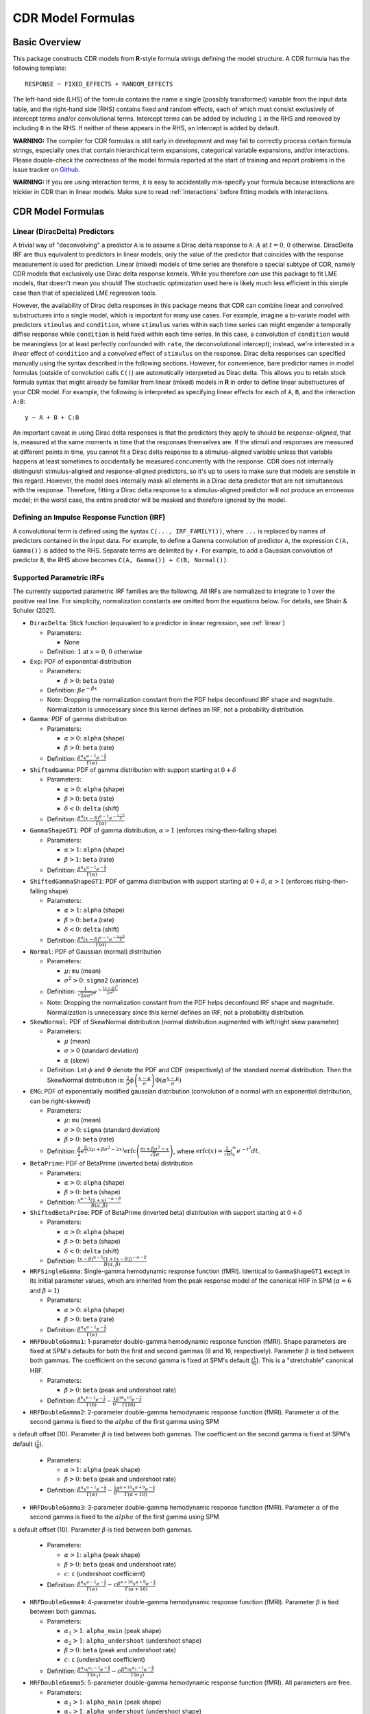 .. _formula:

CDR Model Formulas
===================



Basic Overview
--------------

This package constructs CDR models from **R**-style formula strings defining the model structure.
A CDR formula has the following template::

    RESPONSE ~ FIXED_EFFECTS + RANDOM_EFFECTS

The left-hand side (LHS) of the formula contains the name a single (possibly transformed) variable from the input data table, and the right-hand side (RHS) contains fixed and random effects, each of which must consist exclusively of intercept terms and/or convolutional terms.
Intercept terms can be added by including ``1`` in the RHS and removed by including ``0`` in the RHS.
If neither of these appears in the RHS, an intercept is added by default.

**WARNING:** The compiler for CDR formulas is still early in development and may fail to correctly process certain formula strings, especially ones that contain hierarchical term expansions, categorical variable expansions, and/or interactions.
Please double-check the correctness of the model formula reported at the start of training and report problems in the issue tracker on `Github <https://github.com/coryshain/cdr>`_.

**WARNING:** If you are using interaction terms, it is easy to accidentally mis-specify your formula because interactions are trickier in CDR than in linear models.
Make sure to read :ref:`interactions` before fitting models with interactions.


CDR Model Formulas
------------------

.. _linear:
Linear (DiracDelta) Predictors
^^^^^^^^^^^^^^^^^^^^^^^^^^^^^^

A trivial way of "deconvolving" a predictor ``A`` is to assume a Dirac delta response to ``A``: :math:`A` at :math:`t=0`, :math:`0` otherwise.
DiracDelta IRF are thus equivalent to predictors in linear models; only the value of the predictor that coincides with the response measurement is used for prediction.
Linear (mixed) models of time series are therefore a special subtype of CDR, namely CDR models that exclusively use Dirac delta response kernels.
While you therefore `can` use this package to fit LME models, that doesn't mean you should!
The stochastic optimization used here is likely much less efficient in this simple case than that of specialized LME regression tools.

However, the availability of Dirac delta responses in this package means that CDR can combine linear and convolved substructures into a single model, which is important for many use cases.
For example, imagine a bi-variate model with predictors ``stimulus`` and ``condition``, where ``stimulus`` varies within each time series can might engender a temporally diffise response while ``condition`` is held fixed within each time series.
In this case, a convolution of ``condition`` would be meaningless (or at least perfectly confounded with ``rate``, the deconvolutional intercept); instead, we're interested in a `linear` effect of ``condition`` and a `convolved` effect of ``stimulus`` on the response.
Dirac delta responses can specified manually using the syntax described in the following sections.
However, for convenience, bare predictor names in model formulas (outside of convolution calls ``C()``) are automatically interpreted as Dirac delta.
This allows you to retain stock formula syntax that might already be familiar from linear (mixed) models in **R** in order to define linear substructures of your CDR model.
For example, the following is interpreted as specifying linear effects for each of ``A``, ``B``, and the interaction ``A:B``::

    y ~ A + B + C:B

An important caveat in using Dirac delta responses is that the predictors they apply to should be `response-aligned`, that is, measured at the same moments in time that the responses themselves are.
If the stimuli and responses are measured at different points in time, you cannot fit a Dirac delta response to a stimulus-aligned variable unless that variable happens at least sometimes to accidentally be measured concurrently with the response.
CDR does not internally distinguish stimulus-aligned and response-aligned predictors, so it's up to users to make sure that models are sensible in this regard.
However, the model does internally mask all elements in a Dirac delta predictor that are not simultaneous with the response.
Therefore, fitting a Dirac delta response to a stimulus-aligned predictor will not produce an erroneous model; in the worst case, the entire predictor will be masked and therefore ignored by the model.

Defining an Impulse Response Function (IRF)
^^^^^^^^^^^^^^^^^^^^^^^^^^^^^^^^^^^^^^^^^^^

A convolutional term is defined using the syntax ``C(..., IRF_FAMILY())``, where ``...`` is replaced by names of predictors contained in the input data.
For example, to define a Gamma convolution of predictor ``A``, the expression ``C(A, Gamma())`` is added to the RHS.
Separate terms are delimited by ``+``.
For example, to add a Gaussian convolution of predictor ``B``, the RHS above becomes ``C(A, Gamma()) + C(B, Normal())``.


Supported Parametric IRFs
^^^^^^^^^^^^^^^^^^^^^^^^^

The currently supported parametric IRF families are the following.
All IRFs are normalized to integrate to 1 over the positive real line.
For simplicity, normalization constants are omitted from the equations below.
For details, see Shain & Schuler (2021).

- ``DiracDelta``: Stick function (equivalent to a predictor in linear regression, see :ref:`linear`)

  - Parameters:

    - None

  - Definition: :math:`1` at :math:`x=0`, :math:`0` otherwise

- ``Exp``: PDF of exponential distribution

  - Parameters:

    - :math:`\beta > 0`: ``beta`` (rate)

  - Definition: :math:`\beta e^{-\beta x}`
  - Note: Dropping the normalization constant from the PDF helps deconfound IRF shape and magnitude. Normalization is unnecessary since this kernel defines an IRF, not a probability distribution.

- ``Gamma``: PDF of gamma distribution

  - Parameters:

    - :math:`\alpha > 0`: ``alpha`` (shape)
    - :math:`\beta > 0`: ``beta`` (rate)

  - Definition: :math:`\frac{\beta^{\alpha}x^{\alpha-1}e^{-\frac{x}{\beta}}}{\Gamma(\alpha)}`

- ``ShiftedGamma``: PDF of gamma distribution with support starting at :math:`0 + \delta`

  - Parameters:

    - :math:`\alpha > 0`: ``alpha`` (shape)
    - :math:`\beta > 0`: ``beta`` (rate)
    - :math:`\delta < 0`: ``delta`` (shift)

  - Definition: :math:`\frac{\beta^{\alpha}(x - \delta)^{\alpha-1}e^{-\frac{x - \delta}{\beta}}}{\Gamma(\alpha)}`

- ``GammaShapeGT1``: PDF of gamma distribution, :math:`\alpha > 1` (enforces rising-then-falling shape)

  - Parameters:

    - :math:`\alpha > 1`: ``alpha`` (shape)
    - :math:`\beta > 1`: ``beta`` (rate)

  - Definition: :math:`\frac{\beta^{\alpha}x^{\alpha-1}e^{-\frac{x}{\beta}}}{\Gamma(\alpha)}`

- ``ShiftedGammaShapeGT1``: PDF of gamma distribution with support starting at :math:`0 + \delta`, :math:`\alpha > 1` (enforces rising-then-falling shape)

  - Parameters:

    - :math:`\alpha > 1`: ``alpha`` (shape)
    - :math:`\beta > 0`: ``beta`` (rate)
    - :math:`\delta < 0`: ``delta`` (shift)

  - Definition: :math:`\frac{\beta^{\alpha}(x - \delta)^{\alpha-1}e^{-\frac{x - \delta}{\beta}}}{\Gamma(\alpha)}`

- ``Normal``: PDF of Gaussian (normal) distribution

  - Parameters:

    - :math:`\mu`: ``mu`` (mean)
    - :math:`\sigma^2 > 0`: ``sigma2`` (variance)

  - Definition: :math:`\frac{1}{\sqrt{2\pi \sigma^2}}e^{-\frac{(x - \mu) ^ 2}{2 \sigma ^ 2}}`
  - Note: Dropping the normalization constant from the PDF helps deconfound IRF shape and magnitude. Normalization is unnecessary since this kernel defines an IRF, not a probability distribution.

- ``SkewNormal``: PDF of SkewNormal distribution (normal distribution augmented with left/right skew parameter)

  - Parameters:

    - :math:`\mu` (mean)
    - :math:`\sigma > 0` (standard deviation)
    - :math:`\alpha` (skew)

  - Definition: Let :math:`\phi` and :math:`\Phi` denote the PDF and CDF (respectively) of the standard normal distribution.
    Then the SkewNormal distribution is:
    :math:`\frac{2}{\sigma} \phi\left(\frac{x-\mu}{\sigma}\right) \Phi(\alpha \frac{x-\mu}{\sigma})`

- ``EMG``: PDF of exponentially modified gaussian distribution (convolution of a normal with an exponential distribution, can be right-skewed)

  - Parameters:

    - :math:`\mu`: ``mu`` (mean)
    - :math:`\sigma > 0`: ``sigma`` (standard deviation)
    - :math:`\beta > 0`: ``beta`` (rate)

  - Definition: :math:`\frac{\beta}{2}e^{\frac{\beta}{2}\left(2\mu + \beta \sigma^2 - 2x \right)} \mathrm{erfc} \left(\frac{m + \beta \sigma ^2 - x}{\sqrt{2}\sigma}\right)`, where :math:`\mathrm{erfc}(x) = \frac{2}{\sqrt{\pi}}\int_x^{\infty} e^{-t^2}dt`.

- ``BetaPrime``: PDF of BetaPrime (inverted beta) distribution

  - Parameters:

    - :math:`\alpha > 0`: ``alpha`` (shape)
    - :math:`\beta > 0`: ``beta`` (shape)

  - Definition: :math:`\frac{x^{\alpha - 1}(1 + x)^{-\alpha - \beta}}{B(\alpha, \beta)}`

- ``ShiftedBetaPrime``: PDF of BetaPrime (inverted beta) distribution with support starting at :math:`0 + \delta`

  - Parameters:

    - :math:`\alpha > 0`: ``alpha`` (shape)
    - :math:`\beta > 0`: ``beta`` (shape)
    - :math:`\delta < 0`: ``delta`` (shift)

  - Definition: :math:`\frac{(x-\delta)^{\alpha - 1}(1 + (x - \delta))^{-\alpha - \beta}}{B(\alpha, \beta)}`

- ``HRFSingleGamma``: Single-gamma hemodynamic response function (fMRI). Identical to ``GammaShapeGT1`` except in its initial parameter values, which are inherited from the peak response model of the canonical HRF in SPM (:math:`\alpha = 6` and :math:`\beta = 1`)

  - Parameters:

    - :math:`\alpha > 0`: ``alpha`` (shape)
    - :math:`\beta > 0`: ``beta`` (rate)

  - Definition: :math:`\frac{\beta^{\alpha}x^{\alpha-1}e^{-\frac{x}{\beta}}}{\Gamma(\alpha)}`

- ``HRFDoubleGamma1``: 1-parameter double-gamma hemodynamic response function (fMRI). Shape parameters are fixed at SPM's defaults for both the first and second gammas (6 and 16, respectively). Parameter :math:`\beta` is tied between both gammas. The coefficient on the second gamma is fixed at SPM's default (:math:`\frac{1}{6}`). This is a "stretchable" canonical HRF.

  - Parameters:

    - :math:`\beta > 0`: ``beta`` (peak and undershoot rate)

  - Definition: :math:`\frac{\beta^{6}x^{6-1}e^{-\frac{x}{\beta}}}{\Gamma(6)} - \frac{1}{6}\frac{\beta^{16}x^{15}e^{-\frac{x}{\beta}}}{\Gamma(16)}`

- ``HRFDoubleGamma2``: 2-parameter double-gamma hemodynamic response function (fMRI). Parameter :math:`\alpha` of the second gamma is fixed to the :math:`alpha` of the first gamma using SPM
s default offset (10). Parameter :math:`\beta` is tied between both gammas. The coefficient on the second gamma is fixed at SPM's default (:math:`\frac{1}{6}`).

  - Parameters:

    - :math:`\alpha > 1`: ``alpha`` (peak shape)
    - :math:`\beta > 0`: ``beta`` (peak and undershoot rate)

  - Definition: :math:`\frac{\beta^{\alpha}x^{\alpha-1}e^{-\frac{x}{\beta}}}{\Gamma(\alpha)} - \frac{1}{6}\frac{\beta^{\alpha + 10}x^{\alpha + 9}e^{-\frac{x}{\beta}}}{\Gamma(\alpha + 10)}`

- ``HRFDoubleGamma3``: 3-parameter double-gamma hemodynamic response function (fMRI). Parameter :math:`\alpha` of the second gamma is fixed to the :math:`alpha` of the first gamma using SPM
s default offset (10). Parameter :math:`\beta` is tied between both gammas.

  - Parameters:

    - :math:`\alpha > 1`: ``alpha`` (peak shape)
    - :math:`\beta > 0`: ``beta`` (peak and undershoot rate)
    - :math:`c`: ``c`` (undershoot coefficient)

  - Definition: :math:`\frac{\beta^{\alpha}x^{\alpha-1}e^{-\frac{x}{\beta}}}{\Gamma(\alpha)} - c\frac{\beta^{\alpha + 10}x^{\alpha + 9}e^{-\frac{x}{\beta}}}{\Gamma(\alpha + 10)}`

- ``HRFDoubleGamma4``: 4-parameter double-gamma hemodynamic response function (fMRI). Parameter :math:`\beta` is tied between both gammas.

  - Parameters:

    - :math:`\alpha_1 > 1`: ``alpha_main`` (peak shape)
    - :math:`\alpha_2 > 1`: ``alpha_undershoot`` (undershoot shape)
    - :math:`\beta > 0`: ``beta`` (peak and undershoot rate)
    - :math:`c`: ``c`` (undershoot coefficient)

  - Definition: :math:`\frac{\beta^{\alpha_1}x^{\alpha_1-1}e^{-\frac{x}{\beta}}}{\Gamma(\alpha_1)} - c\frac{\beta^{\alpha_2}x^{\alpha_2 - 1}e^{-\frac{x}{\beta}}}{\Gamma(\alpha_2)}`

- ``HRFDoubleGamma5``: 5-parameter double-gamma hemodynamic response function (fMRI). All parameters are free.

  - Parameters:

    - :math:`\alpha_1 > 1`: ``alpha_main`` (peak shape)
    - :math:`\alpha_2 > 1`: ``alpha_undershoot`` (undershoot shape)
    - :math:`\beta_1 > 0`: ``beta_main`` (peak rate)
    - :math:`\beta_2 > 0`: ``beta_undershoot`` (undershoot rate)
    - :math:`c`: ``c`` (undershoot coefficient)

  - Definition: :math:`\frac{\beta^{\alpha_1}x^{\alpha_1-1}e^{-\frac{x}{\beta_1}}}{\Gamma(\alpha_1)} - c\frac{\beta^{\alpha_2}x^{\alpha_2 - 1}e^{-\frac{x}{\beta_2}}}{\Gamma(\alpha_2)}`


.. _interactions:

Interactions in CDR
^^^^^^^^^^^^^^^^^^^

In comparison to interactions in linear models, deconvolution introduces the additional complexity of needing to decide and specify whether interactions precede (impulse-level interactions) or follow (response-level interactions) the convolution step.
Impulse-level interactions consider interactions as `events` which may trigger a temporally diffuse response (i.e. a response to both A and B happening together at a particular point in time).
Response-level interactions capture non-additive effects of multiple (possibly convolved) variables; they do not get their own impulse responses.
Response-level interactions correspond to interactions in linear models and are almost always what you want except in the special case of linear (DiracDelta IRF) predictors, where impulse-level interactions should be used (just like in linear models).

CDR formulas use a simple syntax to distinguish these two types of interactions: impulse-level interactions are specified `inside` the first argument of convolution calls `C()`, while response-level interactions are specified outside them.
As in **R**, interaction terms are designated with ``:``, as in ``A:B``.
And as in **R**, for convenience, two-way cross-product interactions can be designated with ``*`` (e.g. ``A*B`` is shorthand for ``A + B + A:B``) and multi-way cross-product interactions can be designated with power notation ``^<INT>`` or ``**<INT>`` (e.g. ``(A+B+C)^3`` equals ``A + B + C + A:B + B:C + A:C + A:B:C``).
The following defines an impulse-level interaction between ``A`` and ``B`` underneath a ``Normal`` IRF kernel::

    C(A:B, Normal())

The following defines a response-level interaction between Normal convolutions of ``A`` and ``B``::

    C(A, Normal()):C(B, Normal())

In order to fit interactions between convolved variables, the convolutions themselves must exist.
Therefore, unlike linear interactions, which can be fit even if their subcomponents are not included in the model, ``C(A, Normal()):C(B, Normal())`` requires the existence of model estimates for both ``C(A, Normal())`` and ``C(B, Normal())``, and these terms are therefore automatically inserted when used by any response-level interactions.

Response-level interactions do not need to be convolved variables.
They can also be predictors supplied by the data `as long as the predictors are response-aligned` (i.e. measured concurrently with the responses, rather than the impulses).
For example, suppose we have a response-aligned variable ``C`` provided by our data.
We can interact responses with it, like so::

    C(A, Normal()):C

This will fit a normal response to A, along with an estimate for the modulation of that response by C.
Unlike convolved inputs to response-level interactions, estimates for regular variables are not automatically added to the model.
In order to fit a separate (linear) effect for C, we could use the multiplication operator instead::

    C(A, Normal())*C = C(A, Normal() + C + C(A, Normal()):C

For convenience, response-level interactions distribute across the inputs to a convolution call ``C()``.
Thus, interacting a variable with a convolution of multiple inputs is equivalent to interacting the variable with a convolution of each of the inputs::

    C(A + B, Gamma()):C = C(A + B, Gamma()) + C(A, Gamma()):C + C(B, Gamma()):C

Similarly, interacting multiple convolution calls each containing multiple inputs is equivalent to defining interactions over the Cartesian-product of the responses to the two sets of inputs::

    C(A + B, Gamma()):C(C + D, EMG()) = C(A + B, Gamma()) + C(C + D, EMG()) + \
                                        C(A, Gamma()):C(C, EMG()) + C(B, Gamma()):C(C, EMG()) + \
                                        C(A, Gamma()):C(D, EMG()) + C(B, Gamma()):C(D, EMG())

Order of operations between term expansions can be enforced through parentheses::

    (A*B):E = A:E + B:E + A:B:E
    A*(B:E) = A + B:E + A:B:E



Automatic Term Expansion
^^^^^^^^^^^^^^^^^^^^^^^^

For convenience, the ``C()`` function distributes the impulse response family over multiple ``+``-delimited terms in its first argument.
Therefore, the following two expressions are equivalent::

    C(A + B, Gamma())
    C(A, Gamma()) + C(B, Gamma())



**R**-style expansions for interactions are also available, as discussed above.
IRF distribute across the expansion of interaction terms, such that the following expressions are equivalent::

    C((A + B + C)**3, Gamma())
    C(A, Gamma()) + C(B, Gamma()) + C(C, Gamma()) + C(A:B, Gamma()) + C(B:C, Gamma()) + C(A:C, Gamma()) + C(A:B:C, Gamma())

Categorical variables are automatically discovered and expanded in CDR models.
This process imposes a transformation on the model.
For example, imagine that predictor ``B`` in the following model turns out to be categorical in the data set with categories ``B1``, ``B2``, and ``B3``::

    C(A + B, EMG())

When the CDR model is initialized, the categorical nature of ``B`` is detected and the model is expanded out as::

    C(A + B2 + B3, EMG())


However, they can be included simply by adding binary indicator vectors for each of :math:`n-1` of the levels of the variable to the input data as a preprocessing step, then defining the model in terms of the binary indicators.

Note that the term expansions described above add `separate` IRF for each term in the expansion.
For example, ``C(A + B, Gamma())`` adds two distinct Gamma IRF parameterizations to the model, one for each predictor.
It is also possible to tie IRF between predictor variables (details below).

Note also that (unlike **R**) redundant terms are **not** automatically collapsed, so care must be taken to ensure that no duplicate terms are produced via term expansion.



Random Effects
^^^^^^^^^^^^^^

Random effects in CDR are specified using the following syntax::

    (RANDOM_TERMS | GROUPING_FACTOR)

where ``RANDOM_TERMS`` are terms as they would appear in the RHS of the model described above and ``GROUPING_FACTOR`` is the name of a categorical variable in the input that is used to define the random effect (e.g. a vector of ID's of human subjects).
As in the case of fixed effects, a random intercept is automatically added unless ``0`` appears among the random terms.
Mixed models are constructed simply by adding random effects to fixed effects in the RHS of the formula.
For example, to construct a mixed model with a fixed and by-subject random coefficient for a Gaussian IRF for predictor ``A`` along with a random intercept by subject, the following RHS would be used::

    C(A, Normal()) + (C(A, Normal()) | subject)

IRF in random effects statements are treated as tied to any corresponding fixed effects unless explicitly distinguished by distinct IRF ID's (see section below on parameter tying).

The above formula uses a single parameterization for the Gaussian IRF and fits by-subject coefficients for it.
However it is also possible to fit by-subject IRF parameterizations.
This can be accomplished by adding ``ran=T`` to the IRF call, as shown below::

    C(A, Normal()) + (C(A, Normal(ran=T)) | subject)

This formula will fit separate coefficients `and` IRF shapes for this predictor for each subject.

An important complication in fitting mixed models with CDR is that the relevant grouping factor is determined by the current `regression target`, not the properties of the independent variable observations in the series history.
This means that random effects are only guaranteed to be meaningful when fit using grouping factors that are constant for the entire series (e.g. the ID of the human subject completing the experiment).
Random effects fit for grouping factors that vary during the experiment should therefore be avoided unless they are intercept terms only, which are not affected by the temporal convolution.



Parameter Initialization
^^^^^^^^^^^^^^^^^^^^^^^^

IRF parameters can be initialized for a given convolutional term by specifying their initial values in the IRF call, using the parameter name as the keyword (see supported IRF and their associated parameters above).
For example, to initialize a Gamma IRF with :math:`\alpha = 2` and :math:`\beta = 2` for predictor ``A``, use the following call::

    C(A, Gamma(alpha=2, beta=2))

These values will serve as initializations in both CDRMLE and CDRBayes, and in CDRBayes they will additionally serve as the mean of the prior distribution for that parameter.
If no initialization is specified, defaults will be used.
These defaults are not guaranteed to be plausible for your particular application and may have a detrimental impact on training.
Therefore, it is generally a good idea to think carefully in advance about what kinds of IRF shapes are `a priori` reasonable and choose initializations in that range.

Note that the initialization values are on the constrained space, so make sure to respect the constraints when choosing them.
For example, :math:`\alpha` of the Gamma distribution is constrained to be > 0, so an initial :math:`\alpha` of <=0 will result in incorrect behavior.
However, keep in mind that for CDRBayes, prior variances are necessarily on the unconstrained space and get squashed by the constraint function, so choosing initializations that are very close to constraint boundaries can indirectly tighten the prior.
For example, choosing an initialization :math:`\alpha = 0.001` for the Gamma distribution will result in a much tighter prior around small values of :math:`\alpha`.

Initializations for irrelevant parameters in ill-specified formulas will be ignored and the defaults for the parameters will be used instead.
For example, if the model receives the IRF specification ``Normal(alpha=1, beta=1)``, it will initialize a Normal IRF at :math:`\mu=0`, :math:`\sigma=1` (the defaults for this kernel), since :math:`\alpha` and :math:`\beta` are not recognized parameter names for the Normal distribution.
Therefore, make sure to match the parameter names above when specifying parameter defaults.
The correctness of initializations can be checked in the Tensorboard logs.



Using Constant (Non-trainable) Parameters
^^^^^^^^^^^^^^^^^^^^^^^^^^^^^^^^^^^^^^^^^

By default, CDR trains all the variables that parameterize an IRF kernel (e.g. both :math:`\mu` and :math:`\sigma` for a Gaussian IRF kernel).
But in some cases it's useful to treat certain IRF parameters as constants and leave them untrained.
To do this, specify a list of trainable parameters with the keyword argument ``trainable``, using Python list syntax.
For example, to specify a ShiftedGamma IRF in which the shift parameter :math:`\delta` is held constant at -1, use the following IRF specification::

    ShiftedGamma(delta=-1, trainable=[alpha, beta])

The model will then only train the :math:`\alpha` and :math:`\beta` parameters of the response.
As with parameter initialization, unrecognized parameter names in the ``trainable`` argument will be ignored, and parameter name mismatches can result in more parameters being held constant than intended.
For example, the IRF specification ``Normal(trainable=[alpha, beta])``, will result in an (untrainable) Normal IRF with all parameters held fixed at their defaults.
It is therefore important to make sure that parameter names match those given above.
The correctness of the ``trainable`` specification can be checked in the Tensorboard logs, as well as by the number of trainable parameters reported to standard error at the start of CDR training.
Constant parameters will show 0 trainable parameters.



Parameter Tying
^^^^^^^^^^^^^^^

A convolutional term in a CDR model is factored into two components, an IRF component with appropriate parameters and a coefficient governing the overall amplitude of the estimate.
Unless otherwise specified, both of these terms are fit separately for every predictor in the model.
However, parameter tying is possible by passing keyword arguments to the IRF calls in the model formula.
Coefficients can be tied using the ``coef_id`` argument, and IRF parameters can be tied using the ``irf_id`` argument.
For example, the following RHS fits separate IRF and coefficients for each of ``A`` and ``B``::

    C(A, Normal()) + C(B, Normal())

The following fits a single IRF (called "IRF_NAME") but separate coefficients for ``A`` and ``B``::

    C(A, Normal(irf_id=IRF_NAME)) + C(B, Normal(irf_id=IRF_NAME))

The following fits separate IRF but a single coefficient (called "COEF_NAME") for both ``A`` and ``B``::

    C(A, Normal(coef_id=COEF_NAME)) + C(B, Normal(coef_id=COEF_NAME))

And the following fits a single IRF (called "IRF_NAME") and a single coefficient (called "COEF_NAME"), both of which are shared between ``A`` and ``B``::

    C(A, Normal(irf_id=IRF_NAME, coef_id=COEF_NAME)) + C(B, Normal(irf_id=IRF_NAME, coef_id=COEF_NAME))



Transforming Variables
^^^^^^^^^^^^^^^^^^^^^^

CDR provides limited support for automatic variable transformations based on model formulas.
As in **R** formulas, a transformation is applied by wrapping the predictor name in the transformation function.
For example, to fit a Gamma IRF to a log transform of predictor ``A``, the following is added to the RHS::

    C(log(A), Gamma())

Transformations may be applied to the predictors and/or the response.

The following are the currently supported transformations:

- ``log()``: Applies a natural logarithm transformation to the variable
- ``log1p()``: Adds 1 to the variable an applies a natural logarithm transformation (useful if predictor can include 0)
- ``exp()``: Exponentiates the variable
- ``z()``: Z-transforms the variable (subtracts its mean and divides by its standard deviation)
- ``c()``: 0-centers the variable (subtracts its mean)
- ``s()``: Scales the variable (divides by its standard deviation)

Other transformations must be applied via data preprocessing.



Pseudo Non-Parametric IRFs
^^^^^^^^^^^^^^^^^^^^^^^^^^

CDR also supports pseudo non-parametric IRFs in the form of Gaussian kernel functions (linear combination of Gaussians or LCG).
Instead of a parametric IRF kernel, the model implements the IRF as a sum of Gaussian kernel functions whose location, spread, and height can be optimized by the model.
The advantage of LCG IRFs is that they do not require precommitment to a particular functional form for the IRF.
The disadvantage is that fitting them is slower because they involve more parameters and computation.

The kernels themselves have a number of free parameters which are specified by the name of the kernel in the IRF call of the model formula.
The syntax for an LCG IRF kernel is as follows::

    LCG(b([0-9]+))?

This is a string representation of a function call ``LCG`` with optional keyword argument ``b``.

The keyword argument is defined as follows:

  - **b** (bases): ``int``, number of bases (control points). **Default**: 10.



IRF Composition
^^^^^^^^^^^^^^^

In some cases it may be desirable to decompose the response into multiple convolutions of an impulse.
For example, it is possible that the BOLD response in fMRI consists underlyingly of 2 convolutional responses: a **neural response** that convolves the impulse into a timecourse of neural activation, which is then convolved with a **hemodynamic response** into a BOLD signal.
In this case, it would be desirable to be able to model the BOLD response as a composition of neural and hemodynamic responses.

Exact parametric composition of IRF is not possible in the general case because many pairs of IRF do not have a tractable analytical convolution.
Instead, the CDR package uses a discrete approximation to the continuous integral of composed IRF by (1) computing the value of each IRF for some number of interpolation points, (2) computing their convolution via FFT, and (3) rescaling by the temporal distance between interpolation points.
The number of interpolation points is defined by the model's **n_interp** initialization parameter.

To compose IRF in a model, simply insert one IRF call into the first argument position of another IRF call.
For example, the following first convolves impulse ``A`` with a normal IRF and then convolves this convolved response with an exponential IRF::

    C(A, Exp(Normal()))

Because convolution has the associative property, the order of composition does not matter, and the above is equivalent to::

    C(A, Normal(Exp()))

The advantage of IRF composition is that it affords the possibility of discovering the structure of latent responses that are not directly observable in the measured response, as in the example described above.
The disadvantage is that it is much more computationally expensive due to the interpolation and FFT steps required.

Care must also be taken when using IRF composition to avoid constructing unidentifiable models.
For example, the convolution of two Gaussians :math:`N(\mu_1, \sigma_1^2)` and :math:`N(\mu_2, \sigma_2^2)` is known to be :math:`N(\mu_1 + \mu_2, \sigma_1^2 + \sigma_2^2)`.
As a result, the following composed IRF has infinitely many solutions, and the resulting model is unidentifiable::

    C(A, Normal(Normal()))

CDR is not able to recognize and flag identifiability problems and it will happily find a solution to such a model, disguising the fact that there are infinitely many other optimal solutions.
It is up to the user to think carefully about whether the model structure could introduce such problems.
For example, in the BOLD example discussed above, the neural response is predictor-specific while the hemodynamic response is predictor-independent given the neural response.
The two responses can thus be separated via parameter tying of the hemodynamic response portion (see below), requiring all predictors to share a single hemodynamic response and forcing predictor-level variation into the neural response alone.
**NOTE:**: Only parametric (not neural network) IRFs can be composed in this way. Numerical integration of neural network IRFs is computationally prohibitive.


Neural Network Components
-------------------------

CDR allows two kinds of neural network components in the model architecture.
First, rather than using a parametric IRF kernel, you can use a deep neural network IRF, simply by using the term ``NN()`` as the second argument of a ``C()`` call::

    y ~ C(A + B, NN())

NN hyperparameters can either be globally defined through keywords in ``[cdr_settings]`` or locally defined in the formula via keyword arguments to ``NN()`` (for available options, see :ref:`config`).
The main reason to define a hyperparameter locally within the formula is if you want to override a global setting for a particular neural network component.
For example, imagine we have two predictors ``A`` and ``B`` and we want to constrain the response to be linear on ``A`` (but not ``B``).
We can achieve this by varying the value of the ``input_dependent_irf`` setting (which determines whether the IRF is allowed to differ at different input values, opening the possibility of non-linear responses), as follows::

    [model_CDR_example]
    input_dependent_irf = True
    formula = y ~ C(A, NN(input_dependent_irf=False)) + C(B, NN())

In the above, the default setting for ``input_dependent_irf`` is set to ``True`` in the model settings (thus, non-linear by default), but this default is overridden in the NN response to ``A`` by using the keyword argument ``input_dependent_irf=False`` in the relevant ``NN()`` call of the model formula.
Using this definition, the IRF to ``B`` depends on the value of ``B``, but the IRF to ``A`` is independent of the value of ``A``, and thus linear.

Just like other IRFs, neural network IRFs can participate in both fixed and random effects.
For example, the following defines a single population-level neural network IRF but allows the coefficients to vary by subject::

    y ~ C(A + B, NN()) + (C(A + B, NN()) | subject)

By contrast, the following allows by-subject variation in both in the coefficients and in the neural network parameters themselves::

    y ~ C(A + B, NN()) + (C(A + B, NN(ran=T)) | subject)

In addition, formulas can include trainable neural network transformations of predictors, simply by placing ``NN()`` in the first argument of a ``C()`` call and entering the sum of predictors to transform as its argument::

    y ~ C(NN(A + B + C), Normal())

The above formula will first apply a feedforward neural network to transform the vector ``[A, B, C]`` into a scalar, which is then treated as a predictor with a ``Normal`` IRF kernel.
Neural net predictor transforms can also take neural network IRFs::

    y ~ C(NN(A + B + C), NN())

In this case, one NN defines a transform on ``A``, ``B``, and ``C``, and another defines an IRF that describes the diffusion of the effect of that transformed value over time.
Note that in the above formula, the two NNs operate independently, one transforming data, the other convolving it.
But this implementation also supports input-dependent NN IRFs that take the input values into account in determining the IRF shape.
Input-dependent IRFs can be used by setting the ``input_dependent_irf`` field to ``True`` in the ``[cdr_settings]`` section of the config.
Input-dependent IRFs make predictor transformations unnecessary (since the IRF implicitly represents a transformation of the predictors), so the above formula would only make sense if input-dependence were turned off.

Parametric IRFs distribute over their inputs. Thus, the following two formulas are equivalent, and both express distinct IRF transforms for the variables A and B::

    y ~ C(A + B, Normal())
    y ~ C(A, Normal()) + C(B, Normal())

However, this is not the case for deep neural IRFs, where the elements in the first argument of ``C()`` determine the number of convolution weights that the neural IRF will generate.
Thus, the following two formulas are not equivalent::

    y ~ C(A + B, NN())
    y ~ C(A, NN()) + C(B, NN())

The first defines a single NN IRF with two outputs that jointly convolves ``A`` and ``B``.
The second defines two distinct NN IRFs, each with one output, that separately convolve ``A`` and ``B``.

Neural components can be flexibly combined with non-neural components.
For example, the following treats ``A`` as a linear (``DiracDelta``) predictor, convolves ``B`` with a neural IRF, and convolves ``C`` with a ``Normal`` IRF::

    y ~ A + C(B, NN()) + C(C, Normal())



Multivariate Responses
----------------------

CDR can jointly model multiple response variables.
Unless the model contains neural components, this is equivalent to fitting a distinct CDR model to each response vector, but it can be more computationally efficient.
When neural components are used, distributed representations entail that multivariate models can substantively differ from separate univariate models.
Information about one response variable can inform inferences made about other response variables.

To model multiple response variables, simply enter them all on the left-hand side of the model formula, delimited by ``+``.
For example, the following jointly models ``y1`` and ``y2`` as a function of ``A`` and ``B``::

    y1 + y2 ~ C(A + B, Gamma())


